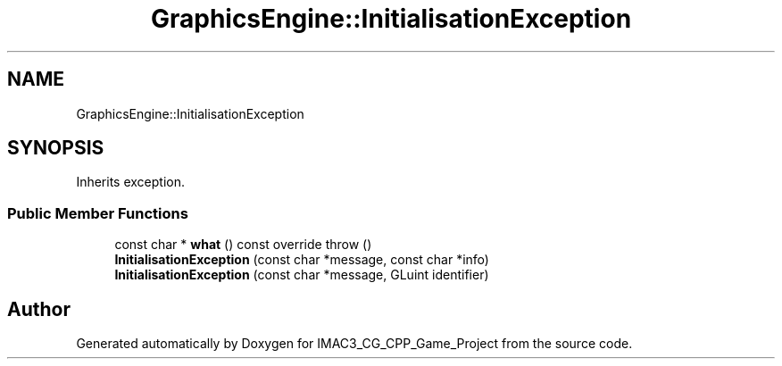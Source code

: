 .TH "GraphicsEngine::InitialisationException" 3 "Fri Dec 14 2018" "IMAC3_CG_CPP_Game_Project" \" -*- nroff -*-
.ad l
.nh
.SH NAME
GraphicsEngine::InitialisationException
.SH SYNOPSIS
.br
.PP
.PP
Inherits exception\&.
.SS "Public Member Functions"

.in +1c
.ti -1c
.RI "const char * \fBwhat\fP () const override  throw ()"
.br
.ti -1c
.RI "\fBInitialisationException\fP (const char *message, const char *info)"
.br
.ti -1c
.RI "\fBInitialisationException\fP (const char *message, GLuint identifier)"
.br
.in -1c

.SH "Author"
.PP 
Generated automatically by Doxygen for IMAC3_CG_CPP_Game_Project from the source code\&.
